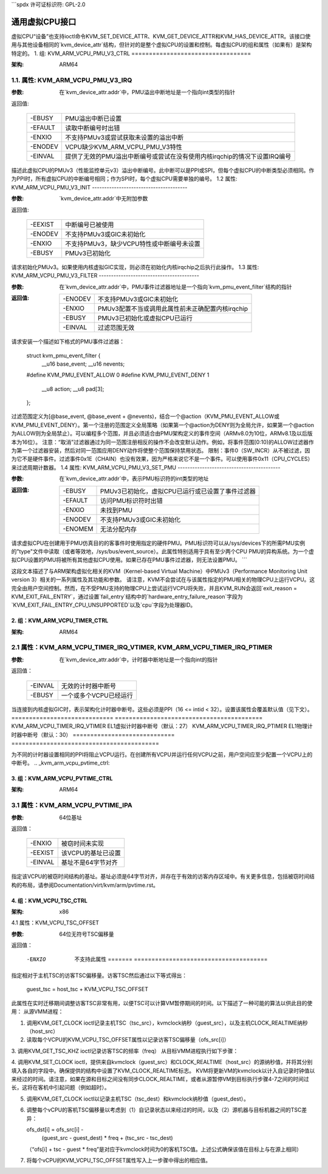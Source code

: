 ```spdx
许可证标识符: GPL-2.0

======================
通用虚拟CPU接口
======================

虚拟CPU“设备”也支持ioctl命令KVM_SET_DEVICE_ATTR、KVM_GET_DEVICE_ATTR和KVM_HAS_DEVICE_ATTR。该接口使用与其他设备相同的`kvm_device_attr`结构，但针对的是整个虚拟CPU的设置和控制。每虚拟CPU的组和属性（如果有）是架构特定的。
1. 组: KVM_ARM_VCPU_PMU_V3_CTRL
==================================

:架构: ARM64

1.1. 属性: KVM_ARM_VCPU_PMU_V3_IRQ
---------------------------------------

:参数: 在`kvm_device_attr.addr`中，PMU溢出中断地址是一个指向int类型的指针

返回值:

	 =======  ========================================================
	 -EBUSY   PMU溢出中断已设置
	 -EFAULT  读取中断编号时出错
	 -ENXIO   不支持PMUv3或尝试获取未设置的溢出中断
	 -ENODEV  VCPU缺少KVM_ARM_VCPU_PMU_V3特性
	 -EINVAL  提供了无效的PMU溢出中断编号或尝试在没有使用内核irqchip的情况下设置IRQ编号
	 =======  ========================================================

描述此虚拟CPU的PMUv3（性能监控单元v3）溢出中断编号。此中断可以是PPI或SPI，但每个虚拟CPU的中断类型必须相同。作为PPI时，所有虚拟CPU的中断编号相同；作为SPI时，每个虚拟CPU需要单独的编号。
1.2 属性: KVM_ARM_VCPU_PMU_V3_INIT
---------------------------------------

:参数: `kvm_device_attr.addr`中无附加参数

返回值:

	 =======  ======================================================
	 -EEXIST  中断编号已被使用
	 -ENODEV  不支持PMUv3或GIC未初始化
	 -ENXIO   不支持PMUv3，缺少VCPU特性或中断编号未设置
	 -EBUSY   PMUv3已初始化
	 =======  ======================================================

请求初始化PMUv3。如果使用内核虚拟GIC实现，则必须在初始化内核irqchip之后执行此操作。
1.3 属性: KVM_ARM_VCPU_PMU_V3_FILTER
-----------------------------------------

:参数: 在`kvm_device_attr.addr`中，PMU事件过滤器地址是一个指向`kvm_pmu_event_filter`结构的指针

:返回值:

	 =======  ======================================================
	 -ENODEV  不支持PMUv3或GIC未初始化
	 -ENXIO   PMUv3配置不当或调用此属性前未正确配置内核irqchip
	 -EBUSY   PMUv3已初始化或虚拟CPU已运行
	 -EINVAL  过滤范围无效
	 =======  ======================================================

请求安装一个描述如下格式的PMU事件过滤器：

    struct kvm_pmu_event_filter {
	    __u16	base_event;
	    __u16	nevents;

    #define KVM_PMU_EVENT_ALLOW	0
    #define KVM_PMU_EVENT_DENY	1

	    __u8	action;
	    __u8	pad[3];
    };

过滤范围定义为[@base_event, @base_event + @nevents)，结合一个@action（KVM_PMU_EVENT_ALLOW或KVM_PMU_EVENT_DENY）。第一个注册的范围定义全局策略（如果第一个@action为DENY则为全局允许，如果第一个@action为ALLOW则为全局禁止）。可以编程多个范围，并且必须适合由PMU架构定义的事件空间（ARMv8.0为10位，ARMv8.1及以后版本为16位）。
注意：“取消”过滤器通过为同一范围注册相反的操作不会改变默认动作。例如，将事件范围[0:10)的ALLOW过滤器作为第一个过滤器安装，然后对同一范围应用DENY动作将使整个范围保持禁用状态。
限制：事件0（SW_INCR）从不被过滤，因为它不是硬件事件。过滤事件0x1E（CHAIN）也没有效果，因为严格来说它不是一个事件。可以使用事件0x11（CPU_CYCLES）来过滤周期计数器。
1.4 属性: KVM_ARM_VCPU_PMU_V3_SET_PMU
------------------------------------------

:参数: 在`kvm_device_attr.addr`中，表示PMU标识符的int类型的地址
:返回值:

	 =======  ====================================================
	 -EBUSY   PMUv3已初始化，虚拟CPU已运行或已设置了事件过滤器
	 -EFAULT  访问PMU标识符时出错
	 -ENXIO   未找到PMU
	 -ENODEV  不支持PMUv3或GIC未初始化
	 -ENOMEM  无法分配内存
	 =======  ====================================================

请求虚拟CPU在创建用于PMU仿真目的的客事件时使用指定的硬件PMU。PMU标识符可以从/sys/devices下的所需PMU实例的"type"文件中读取（或者等效地，/sys/bus/event_source）。此属性特别适用于具有至少两个CPU PMU的异构系统。为一个虚拟CPU设置的PMU将被所有其他虚拟CPU使用。如果已存在PMU事件过滤器，则无法设置PMU。
```

这段文本描述了与ARM架构虚拟化相关的KVM（Kernel-based Virtual Machine）中PMUv3（Performance Monitoring Unit version 3）相关的一系列属性及其功能和参数。
请注意，KVM不会尝试在与该属性指定的PMU相关的物理CPU上运行VCPU。这完全由用户空间控制。然而，在不受PMU支持的物理CPU上尝试运行VCPU将失败，并且KVM_RUN会返回`exit_reason = KVM_EXIT_FAIL_ENTRY`，通过设置`fail_entry`结构中的`hardware_entry_failure_reason`字段为`KVM_EXIT_FAIL_ENTRY_CPU_UNSUPPORTED`以及`cpu`字段为处理器ID。

2. 组：KVM_ARM_VCPU_TIMER_CTRL
==============================

:架构: ARM64

2.1 属性：KVM_ARM_VCPU_TIMER_IRQ_VTIMER, KVM_ARM_VCPU_TIMER_IRQ_PTIMER
-------------------------------------------------------------------

:参数: 在`kvm_device_attr.addr`中，计时器中断地址是一个指向int的指针

返回值：

	 =======  =================================
	 -EINVAL  无效的计时器中断号
	 -EBUSY   一个或多个VCPU已经运行
	 =======  =================================

当连接到内核虚拟GIC时，表示架构化计时器中断号。这些必须是PPI（16 <= intid < 32）。设置该属性会覆盖默认值（见下文）。
=============================  ==========================================
KVM_ARM_VCPU_TIMER_IRQ_VTIMER  EL1虚拟计时器中断号（默认：27）
KVM_ARM_VCPU_TIMER_IRQ_PTIMER  EL1物理计时器中断号（默认：30）
=============================  ==========================================

为不同的计时器设置相同的PPI将阻止VCPU运行。在创建所有VCPU并运行任何VCPU之前，用户空间应至少配置一个VCPU上的中断号。
.. _kvm_arm_vcpu_pvtime_ctrl:

3. 组：KVM_ARM_VCPU_PVTIME_CTRL
===============================

:架构: ARM64

3.1 属性：KVM_ARM_VCPU_PVTIME_IPA
-------------------------------

:参数: 64位基址

返回值：

	 =======  ======================================
	 -ENXIO   被窃时间未实现
	 -EEXIST  该VCPU的基址已设置
	 -EINVAL  基址不是64字节对齐
	 =======  ======================================

指定该VCPU的被窃时间结构的基址。基址必须是64字节对齐，并存在于有效的访客内存区域中。有关更多信息，包括被窃时间结构的布局，请参阅Documentation/virt/kvm/arm/pvtime.rst。

4. 组：KVM_VCPU_TSC_CTRL
========================

:架构: x86

4.1 属性：KVM_VCPU_TSC_OFFSET

:参数: 64位无符号TSC偏移量

返回值：

	 ======= ======================================
	 -EFAULT 读写提供的参数地址错误
	-ENXIO  不支持此属性
	 ======= ======================================

指定相对于主机TSC的访客TSC偏移量。访客TSC然后通过以下等式得出：

  guest_tsc = host_tsc + KVM_VCPU_TSC_OFFSET

此属性在实时迁移期间调整访客TSC非常有用，以便TSC可以计算VM暂停期间的时间。以下描述了一种可能的算法以供此目的使用：
从源VMM进程：

1. 调用KVM_GET_CLOCK ioctl记录主机TSC（tsc_src），kvmclock纳秒（guest_src），以及主机CLOCK_REALTIME纳秒（host_src）
2. 读取每个VCPU的KVM_VCPU_TSC_OFFSET属性以记录访客TSC偏移量（ofs_src[i]）
3. 调用KVM_GET_TSC_KHZ ioctl记录访客TSC的频率（freq）
从目标VMM进程执行如下步骤：

4. 调用KVM_SET_CLOCK ioctl，提供来自kvmclock（guest_src）和CLOCK_REALTIME（host_src）的源纳秒值，并将其分别填入各自的字段中。确保提供的结构中设置了KVM_CLOCK_REALTIME标志。
KVM将更新VM的kvmclock以计入自记录时钟值以来经过的时间。请注意，如果在源和目标之间没有同步CLOCK_REALTIME，或者从源暂停VM到目标执行步骤4-7之间的时间过长，这将在客机中引起问题（例如超时）。

5. 调用KVM_GET_CLOCK ioctl以记录主机TSC（tsc_dest）和kvmclock纳秒值（guest_dest）。

6. 调整每个vCPU的客机TSC偏移量以考虑到（1）自记录状态以来经过的时间，以及（2）源机器与目标机器之间的TSC差异：

   ofs_dst[i] = ofs_src[i] -
     (guest_src - guest_dest) * freq +
     (tsc_src - tsc_dest)

   （“ofs[i] + tsc - guest * freq”是对应于kvmclock时间为0的客机TSC值。上述公式确保该值在目标上与在源上相同）

7. 将每个vCPU的KVM_VCPU_TSC_OFFSET属性写入上一步骤中得出的相应值。
